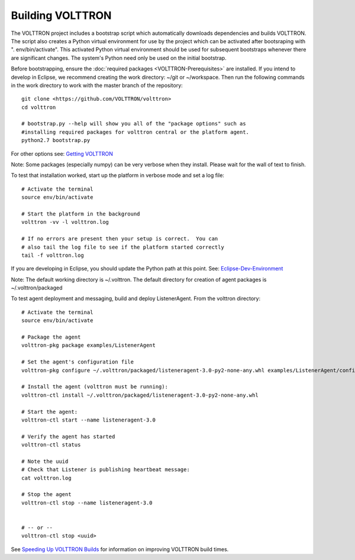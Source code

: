Building VOLTTRON
==================

The VOLTTRON project includes a bootstrap script which automatically
downloads dependencies and builds VOLTTRON. The script also creates a
Python virtual environment for use by the project which can be activated
after bootsraping with ". env/bin/activate". This activated Python
virtual environment should be used for subsequent bootstraps whenever
there are significant changes. The system's Python need only be used on
the initial bootstrap.

Before bootstrapping, ensure the :doc:`required
packages <VOLTTRON-Prerequisites>` are installed. If you intend to
develop in Eclipse, we recommend creating the work directory: ~/git or
~/workspace. Then run the following commands in the work directory to
work with the master branch of the repository:

::

    git clone <https://github.com/VOLTTRON/volttron>
    cd volttron

    # bootstrap.py --help will show you all of the "package options" such as 
    #installing required packages for volttron central or the platform agent.
    python2.7 bootstrap.py

For other options see: `Getting
VOLTTRON <VOLTTRON%20Source%20Options>`__

Note: Some packages (especially numpy) can be very verbose when they
install. Please wait for the wall of text to finish.

To test that installation worked, start up the platform in verbose mode
and set a log file:

::

    # Activate the terminal
    source env/bin/activate

    # Start the platform in the background
    volttron -vv -l volttron.log

    # If no errors are present then your setup is correct.  You can
    # also tail the log file to see if the platform started correctly
    tail -f volttron.log

If you are developing in Eclipse, you should update the Python path at
this point. See: `Eclipse-Dev-Environment <Eclipse-Dev-Environment>`__

Note: The default working directory is ~/.volttron. The default
directory for creation of agent packages is ~/.volttron/packaged

To test agent deployment and messaging, build and deploy ListenerAgent.
From the volttron directory:

::

    # Activate the terminal
    source env/bin/activate

    # Package the agent
    volttron-pkg package examples/ListenerAgent

    # Set the agent's configuration file
    volttron-pkg configure ~/.volttron/packaged/listeneragent-3.0-py2-none-any.whl examples/ListenerAgent/config

    # Install the agent (volttron must be running):
    volttron-ctl install ~/.volttron/packaged/listeneragent-3.0-py2-none-any.whl

    # Start the agent:
    volttron-ctl start --name listeneragent-3.0

    # Verify the agent has started
    volttron-ctl status

    # Note the uuid
    # Check that Listener is publishing heartbeat message: 
    cat volttron.log

    # Stop the agent
    volttron-ctl stop --name listeneragent-3.0


    # -- or --
    volttron-ctl stop <uuid>

See `Speeding Up VOLTTRON Builds <Speeding-Builds>`__ for information on
improving VOLTTRON build times.
